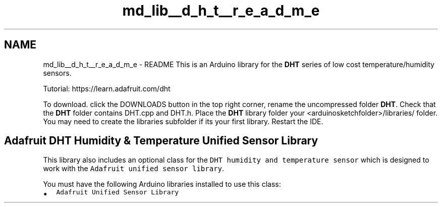 .TH "md_lib__d_h_t__r_e_a_d_m_e" 3 "Fri Oct 27 2017" "Canary" \" -*- nroff -*-
.ad l
.nh
.SH NAME
md_lib__d_h_t__r_e_a_d_m_e \- README 
This is an Arduino library for the \fBDHT\fP series of low cost temperature/humidity sensors\&.
.PP
Tutorial: https://learn.adafruit.com/dht
.PP
To download\&. click the DOWNLOADS button in the top right corner, rename the uncompressed folder \fBDHT\fP\&. Check that the \fBDHT\fP folder contains DHT\&.cpp and DHT\&.h\&. Place the \fBDHT\fP library folder your <arduinosketchfolder>/libraries/ folder\&. You may need to create the libraries subfolder if its your first library\&. Restart the IDE\&.
.PP
.SH "Adafruit \fBDHT\fP Humidity & Temperature Unified Sensor Library"
.PP
.PP
This library also includes an optional class for the \fCDHT humidity and temperature sensor\fP which is designed to work with the \fCAdafruit unified sensor library\fP\&.
.PP
You must have the following Arduino libraries installed to use this class:
.PP
.IP "\(bu" 2
\fCAdafruit Unified Sensor Library\fP 
.PP

